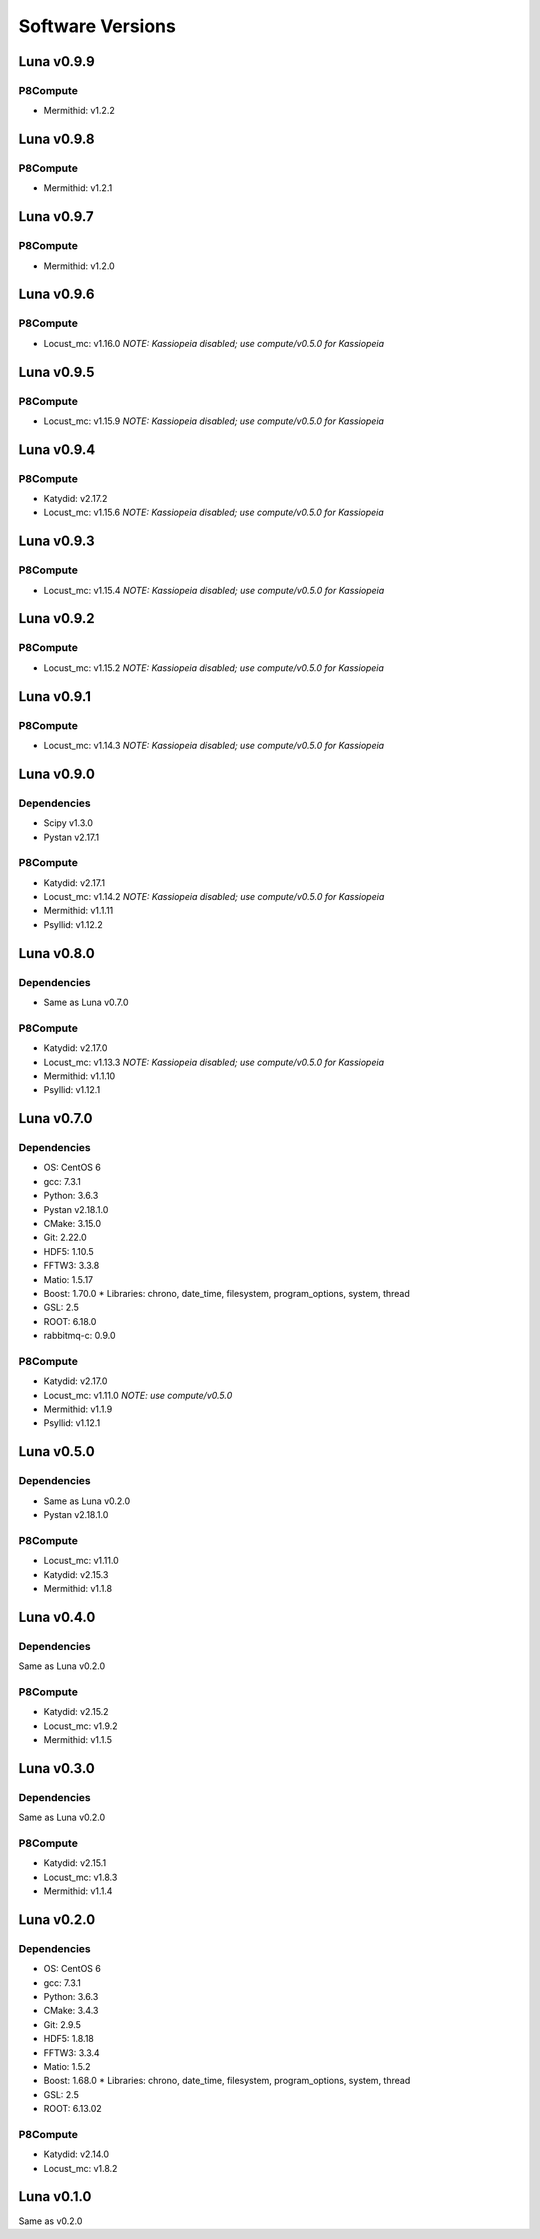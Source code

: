 Software Versions
=================

Luna v0.9.9
-----------

P8Compute
~~~~~~~~~

* Mermithid: v1.2.2


Luna v0.9.8
-----------

P8Compute
~~~~~~~~~

* Mermithid: v1.2.1


Luna v0.9.7
-----------

P8Compute
~~~~~~~~~

* Mermithid: v1.2.0


Luna v0.9.6
-----------

P8Compute
~~~~~~~~~

* Locust_mc: v1.16.0 *NOTE: Kassiopeia disabled; use compute/v0.5.0 for Kassiopeia*


Luna v0.9.5
-----------

P8Compute
~~~~~~~~~

* Locust_mc: v1.15.9 *NOTE: Kassiopeia disabled; use compute/v0.5.0 for Kassiopeia*


Luna v0.9.4
-----------

P8Compute
~~~~~~~~~

* Katydid: v2.17.2
* Locust_mc: v1.15.6 *NOTE: Kassiopeia disabled; use compute/v0.5.0 for Kassiopeia*


Luna v0.9.3
-----------

P8Compute
~~~~~~~~~

* Locust_mc: v1.15.4 *NOTE: Kassiopeia disabled; use compute/v0.5.0 for Kassiopeia*


Luna v0.9.2
-----------

P8Compute
~~~~~~~~~

* Locust_mc: v1.15.2 *NOTE: Kassiopeia disabled; use compute/v0.5.0 for Kassiopeia*


Luna v0.9.1
-----------

P8Compute
~~~~~~~~~

* Locust_mc: v1.14.3 *NOTE: Kassiopeia disabled; use compute/v0.5.0 for Kassiopeia*


Luna v0.9.0
-----------

Dependencies
~~~~~~~~~~~~

* Scipy v1.3.0
* Pystan v2.17.1

P8Compute
~~~~~~~~~

* Katydid: v2.17.1
* Locust_mc: v1.14.2 *NOTE: Kassiopeia disabled; use compute/v0.5.0 for Kassiopeia*
* Mermithid: v1.1.11
* Psyllid: v1.12.2


Luna v0.8.0
-----------

Dependencies
~~~~~~~~~~~~

* Same as Luna v0.7.0

P8Compute
~~~~~~~~~

* Katydid: v2.17.0
* Locust_mc: v1.13.3 *NOTE: Kassiopeia disabled; use compute/v0.5.0 for Kassiopeia*
* Mermithid: v1.1.10
* Psyllid: v1.12.1


Luna v0.7.0
-----------

Dependencies
~~~~~~~~~~~~

* OS: CentOS 6
* gcc: 7.3.1
* Python: 3.6.3
* Pystan v2.18.1.0
* CMake: 3.15.0
* Git: 2.22.0
* HDF5: 1.10.5
* FFTW3: 3.3.8
* Matio: 1.5.17
* Boost: 1.70.0
  * Libraries: chrono, date_time, filesystem, program_options, system, thread
* GSL: 2.5
* ROOT: 6.18.0
* rabbitmq-c: 0.9.0

P8Compute
~~~~~~~~~

* Katydid: v2.17.0
* Locust_mc: v1.11.0 *NOTE: use compute/v0.5.0*
* Mermithid: v1.1.9
* Psyllid: v1.12.1


Luna v0.5.0
-----------

Dependencies
~~~~~~~~~~~~

* Same as Luna v0.2.0
* Pystan v2.18.1.0

P8Compute
~~~~~~~~~

* Locust_mc: v1.11.0
* Katydid: v2.15.3
* Mermithid: v1.1.8


Luna v0.4.0
-----------

Dependencies
~~~~~~~~~~~~

Same as Luna v0.2.0

P8Compute
~~~~~~~~~

* Katydid: v2.15.2
* Locust_mc: v1.9.2
* Mermithid: v1.1.5


Luna v0.3.0
-----------

Dependencies
~~~~~~~~~~~~

Same as Luna v0.2.0

P8Compute
~~~~~~~~~

* Katydid: v2.15.1
* Locust_mc: v1.8.3
* Mermithid: v1.1.4


Luna v0.2.0
-----------

Dependencies
~~~~~~~~~~~~

* OS: CentOS 6
* gcc: 7.3.1
* Python: 3.6.3
* CMake: 3.4.3
* Git: 2.9.5
* HDF5: 1.8.18
* FFTW3: 3.3.4
* Matio: 1.5.2
* Boost: 1.68.0
  * Libraries: chrono, date_time, filesystem, program_options, system, thread
* GSL: 2.5
* ROOT: 6.13.02

P8Compute
~~~~~~~~~

* Katydid: v2.14.0
* Locust_mc: v1.8.2


Luna v0.1.0
-----------

Same as v0.2.0

